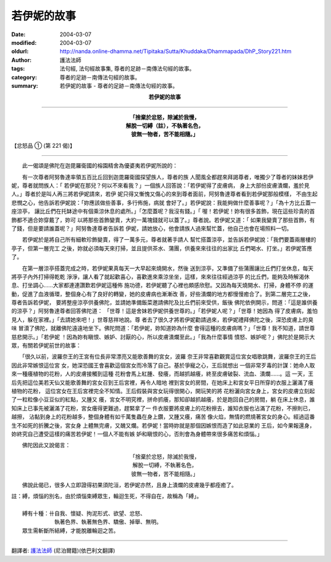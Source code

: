 若伊妮的故事
============

:date: 2004-03-07
:modified: 2004-03-07
:oldurl: http://nanda.online-dhamma.net/Tipitaka/Sutta/Khuddaka/Dhammapada/DhP_Story221.htm
:author: 護法法師
:tags: 法句經, 法句經故事集, 尊者的足跡－南傳法句經的故事。
:category: 尊者的足跡－南傳法句經的故事。
:summary: 若伊妮的故事 - 尊者的足跡－南傳法句經的故事。


.. container:: align-center

  **若伊妮的故事**

----

.. container:: align-center

  | **「捨棄於忿怒，除滅於我慢，**
  | **解脫一切縛（註），不執著名色，**
  | **彼無一物者，苦不能相隨。」**

【忿怒品 ① (第 221 偈)】

----

　　此一偈頌是佛陀在迦毘羅衛國的榕園精舍為優婆夷若伊妮所說的：

　　有一次尊者阿努魯達率領五百比丘回到迦毘羅衛國探望族人，尊者的族 人聞風全都趕來拜謁尊者，唯獨少了尊者的妹妹若伊妮，尊者就問族人：「 若伊妮在那兒？何以不來看我？」一個族人回答說：「若伊妮得了皮膚病， 身上大部份皮膚潰爛，羞於見人。」尊者於是叫人再三將若伊妮請來，若伊 妮只得又慚愧又傷心的來到尊者面前，阿努魯達尊者看到若伊妮那般模樣， 不由生起悲憫之心，他告訴若伊妮說：「妳應該做些善事，多行佈施，病就 會好了。」若伊妮說：我能夠做什麼善事呢？」「為十方比丘蓋一座涼亭， 讓比丘們在托缽途中有個乘涼休息的處所。」「怎麼蓋呢？我沒有錢。」「 喔！若伊妮！妳有很多首飾，現在這些珍貴的首飾都不適合妳穿戴了，妳可 以將那些首飾變賣，大約一萬塊錢就可以蓋了。」尊者說。若伊妮又道：「 如果我變賣了那些首飾，有了錢，但是要請誰蓋呢？」阿努魯達尊者告訴若 伊妮，請她放心，他會請族人過來幫忙蓋，他自己也會在場照料一切。

　　若伊妮於是將自己所有細軟珍飾變賣，得了一萬多元，尊者就著手請人 幫忙搭蓋涼亭，並告訴若伊妮說：「我們要蓋兩層樓的亭子，但第一層完工 之後，妳就必須每天來打掃，並且提供茶水、蒲團，供養來來往往的出家比 丘們喝水、打坐。」若伊妮答應了。

　　在第一層涼亭搭蓋完成之時，若伊妮果真每天一大早起來燒開水，然後 送到涼亭，又準備了些蒲團讓比丘們打坐休息，每天將亭子內外打掃得乾乾 淨淨，讓人看了就起歡喜心，喜歡進來乘涼坐坐，這樣，來來往往經過涼亭 的比丘們，能夠及時解渴休息、打坐調心……大家都連連讚歎若伊妮這種佈 施功德，若伊妮聽了心裡也頗感欣慰。又因為每天燒開水、打掃，身體不停 的運動，促進了血液循環，整個身心有了良好的轉變，她的皮膚病也漸漸改 善，好些潰爛的地方都慢慢癒合了。到第二層完工之後，尊者告訴若伊妮， 要將整座涼亭供養佛陀，並請她準備飯菜邀請佛陀及比丘們前來受供，飯後 佛陀依例開示，問道：「這是誰供養的涼亭？」阿努魯達尊者回答佛陀道： 「世尊！這是舍妹若伊妮供養世尊的。」「若伊妮人呢？」「世尊！她因為 得了皮膚病，羞怕見人，躲在家裡。」「去請她來吧！」世尊慈祥地說。尊 者去了很久才將若伊妮勸請過來，若伊妮禮拜佛陀之後，深恐皮膚上的臭味 冒瀆了佛陀，就離佛陀遠遠地坐下。佛陀問道：「若伊妮，妳知道妳為什麼 會得這種的皮膚病嗎？」「世尊！我不知道，請世尊慈悲開示。」「若伊妮 ！因為妳有瞋恨、嫉妒、討厭的心，所以皮膚潰爛至此。」「我為什麼事情 憤怒、嫉妒呢？」佛陀於是開示大眾，有關若伊妮前世的故事：

　　「很久以前，波羅奈王的王宮有位長非常漂亮又能歌善舞的宮女，波羅 奈王非常喜歡觀賞這位宮女唱歌跳舞，波羅奈王的王后因此非常嫉恨這位宮 女，她深恐國王會喜歡這個宮女而冷落了自己。基於爭寵之心，王后就想出 一個非常歹毒的計謀：她命人取來一種癢植物的花粉，人的皮膚接觸到這種 花粉會馬上紅腫、發癢，而越抓越癢，終至皮膚破裂、流血、潰爛……。這 一天，王后先把這位美若天仙又能歌善舞的宮女召到王后宮裡，再令人暗地 裡到宮女的房間，在她床上和宮女平日所穿的衣服上灑滿了癢植物的花粉， 這位宮女在王后宮裡完全不知情。王后假裝與宮女玩得很開心，開玩笑的將 花粉灑向宮女身上，宮女的皮膚立刻起了一粒粒像小豆豆似的紅點，又腫又 癢，宮女不明究裡，拼命抓癢，那知卻越抓越癢，於是跑回自己的房間，躺 在床上休息，誰知床上已事先被灑滿了花粉，宮女癢得更難過，趕緊拿了一 件衣服要將皮膚上的花粉擦去，誰知衣服也沾滿了花粉，不擦則已，越擦， 沾黏到身上的花粉越多，整個身體有如千萬隻蟲在身上鑽，又腫又癢，痛苦 像火焰，無情的燃燒著宮女的身心。經過這番生不如死的折騰之後，宮女身 上體無完膚，又醜又爛。若伊妮！當時妳就是那個因嫉恨而造了如此惡業的 王后，如今果報還身，妳終究自己遭受這樣的痛苦若伊妮！一個人不能有嫉 妒和瞋恨的心，否則會為身體帶來很多痛苦和煩惱。」

　　佛陀因此又說偈言：

.. container:: align-center

  | 「捨棄於忿怒，除滅於我慢，
  | 解脫一切縛，不執著名色，
  | 彼無一物者，苦不能相隨。」

　　佛說此偈已，很多人立即證得初果須陀洹，若伊妮亦然，且身上潰爛的皮膚幾乎都痊癒了。

| 註：縛，煩惱的別名，由於煩惱束縛眾生，輪迴生死，不得自在，故稱為「縛」。
|
| 　　縛有十種：卄自我、懷疑、拘泥形式、欲望、忿怒、
| 　　　　　　　　執著色界、執著無色界、驕傲、掉舉、無明。
| 　　眾生需斬斷所結縛，才能脫離輪迴之苦。

----

翻譯者: `護法法師 <{filename}/articles/dharmagupta/master-dharmagupta%zh.rst>`_ (尼泊爾籍)(依巴利文翻譯)
